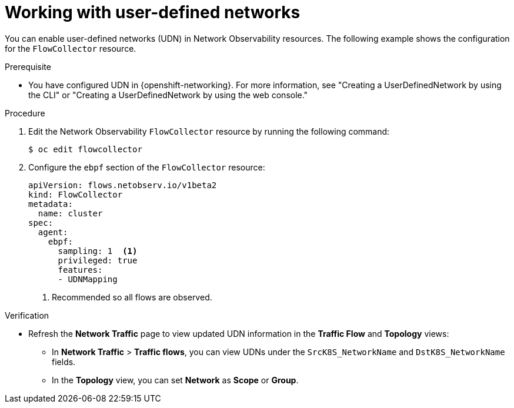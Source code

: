 // Module included in the following assemblies:
//
// * network_observability/observing-network-traffic.adoc

:_mod-docs-content-type: PROCEDURE
[id="network-observability-working-with-udn_{context}"]
= Working with user-defined networks

You can enable user-defined networks (UDN) in Network Observability resources.
The following example shows the configuration for the `FlowCollector` resource.

.Prerequisite
* You have configured UDN in {openshift-networking}. For more information, see "Creating a UserDefinedNetwork by using the CLI" or "Creating a UserDefinedNetwork by using the web console."

.Procedure
. Edit the Network Observability `FlowCollector` resource by running the following command:
+
[source,terminal]
----
$ oc edit flowcollector
----

. Configure the `ebpf` section of the `FlowCollector` resource:
+
[source,yaml]
----
apiVersion: flows.netobserv.io/v1beta2
kind: FlowCollector
metadata:
  name: cluster
spec:
  agent:
    ebpf:
      sampling: 1  <1>
      privileged: true
      features:
      - UDNMapping
----
<1> Recommended so all flows are observed.

.Verification

* Refresh the *Network Traffic* page to view updated UDN information in the *Traffic Flow* and *Topology* views:

** In *Network Traffic* > *Traffic flows*, you can view UDNs under the `SrcK8S_NetworkName` and `DstK8S_NetworkName` fields.
** In the *Topology* view, you can set *Network* as *Scope* or *Group*.